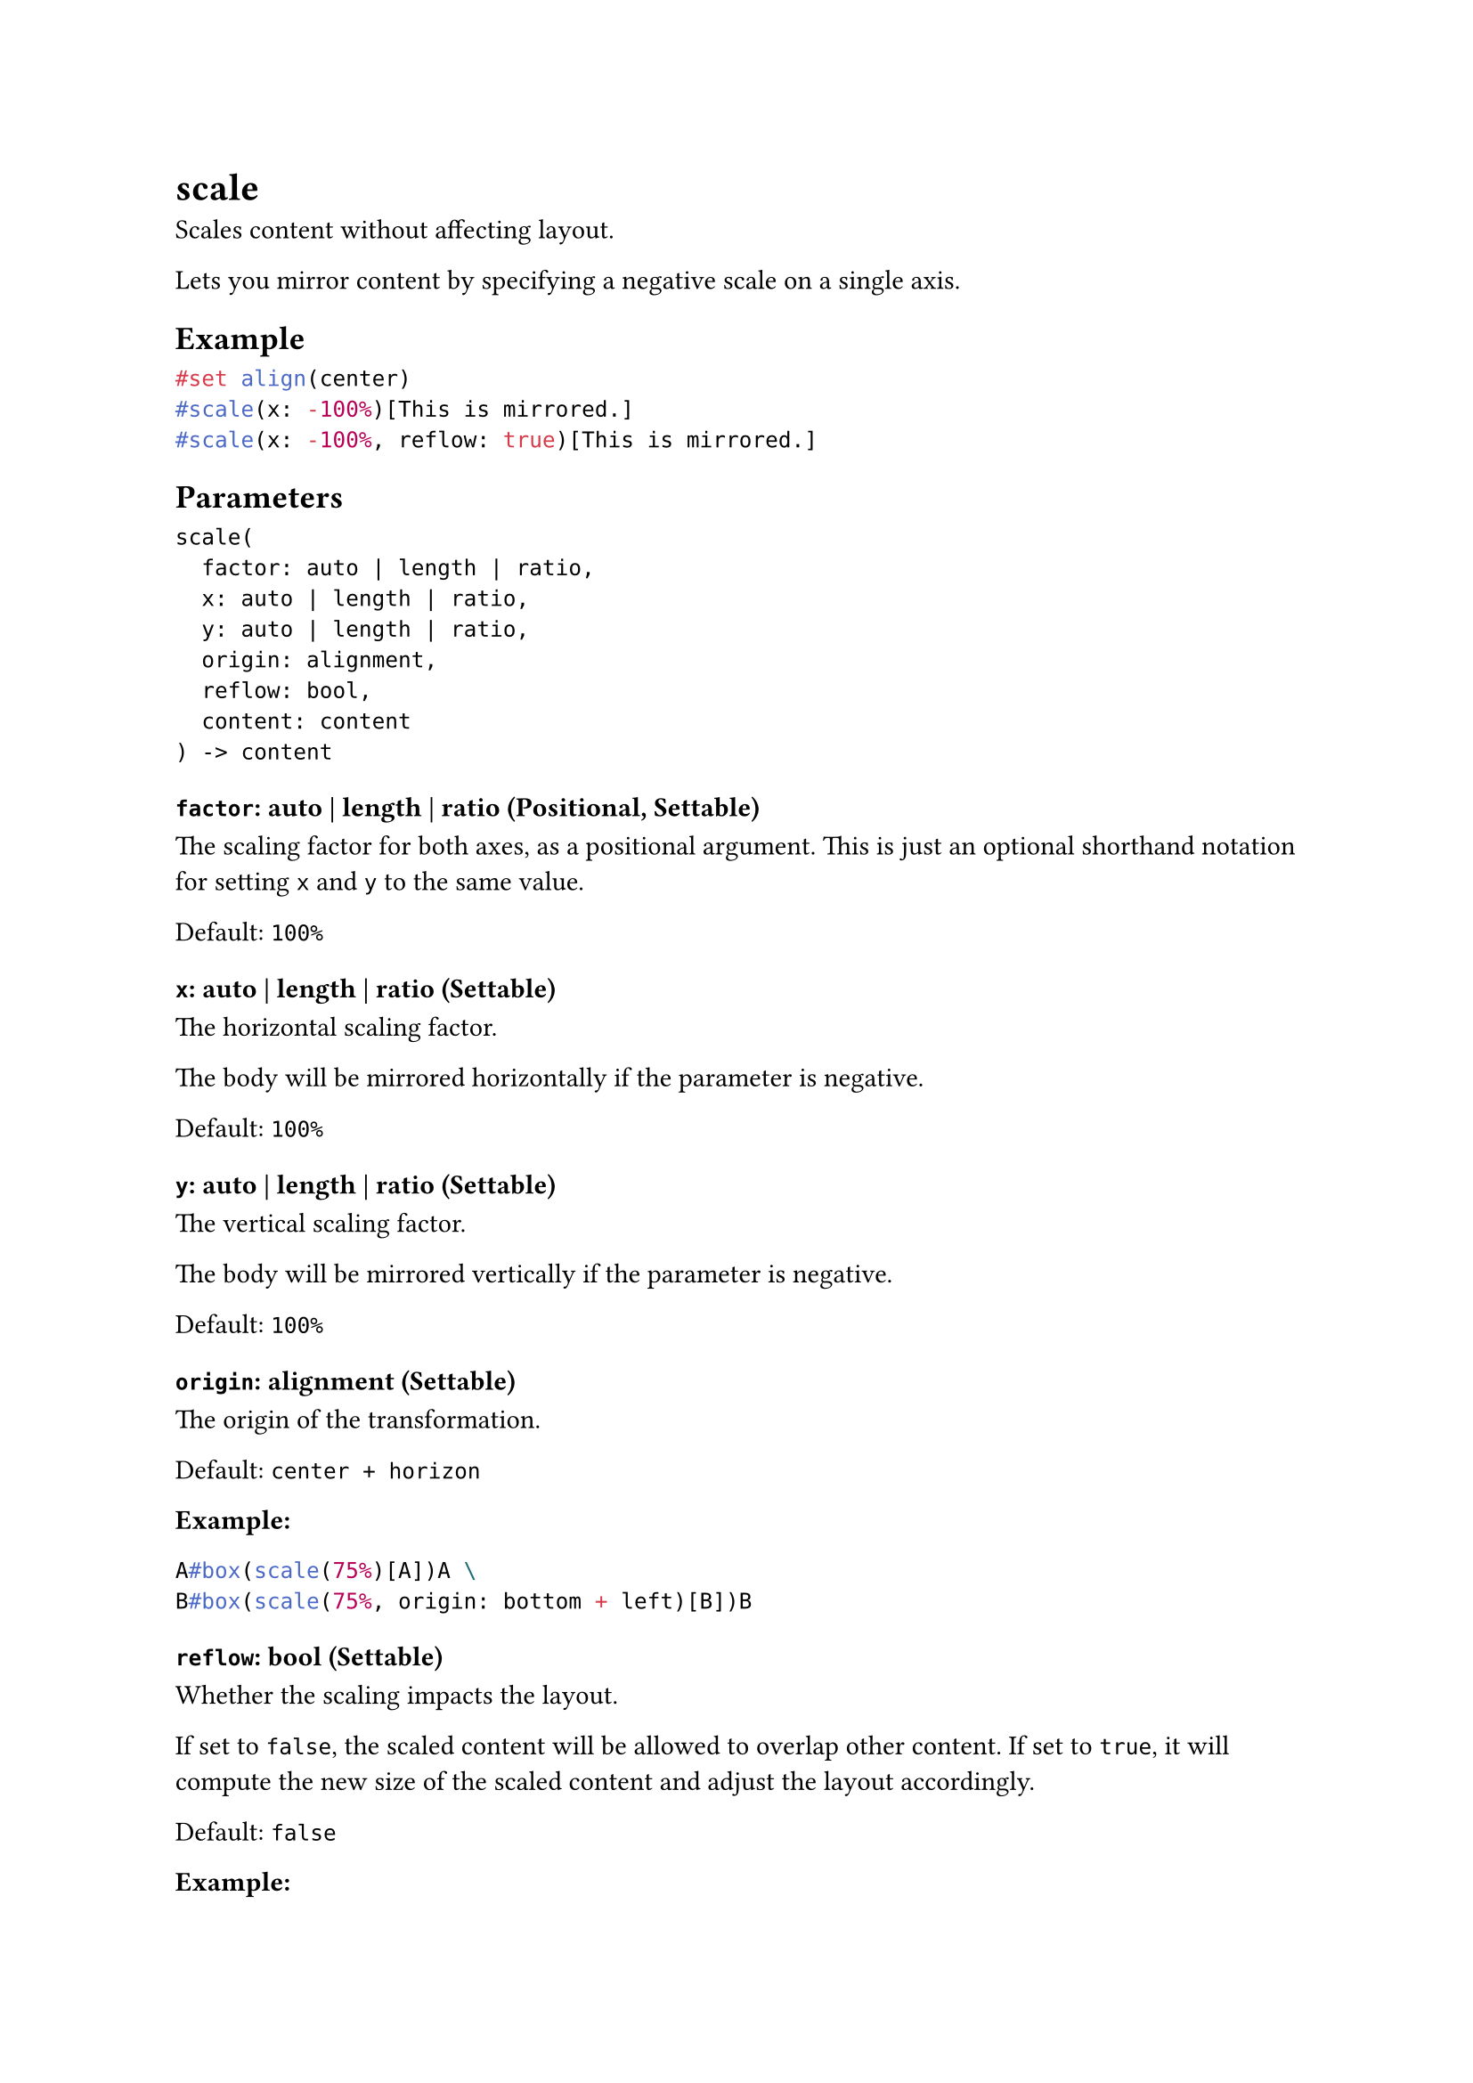 = scale

Scales content without affecting layout.

Lets you mirror content by specifying a negative scale on a single axis.

== Example

```typst
#set align(center)
#scale(x: -100%)[This is mirrored.]
#scale(x: -100%, reflow: true)[This is mirrored.]
```

== Parameters

```
scale(
  factor: auto | length | ratio,
  x: auto | length | ratio,
  y: auto | length | ratio,
  origin: alignment,
  reflow: bool,
  content: content
) -> content
```

=== `factor`: auto | length | ratio (Positional, Settable)

The scaling factor for both axes, as a positional argument. This is just an optional shorthand notation for setting `x` and `y` to the same value.

Default: `100%`

=== `x`: auto | length | ratio (Settable)

The horizontal scaling factor.

The body will be mirrored horizontally if the parameter is negative.

Default: `100%`

=== `y`: auto | length | ratio (Settable)

The vertical scaling factor.

The body will be mirrored vertically if the parameter is negative.

Default: `100%`

=== `origin`: alignment (Settable)

The origin of the transformation.

Default: `center + horizon`

*Example:*
```typst
A#box(scale(75%)[A])A \
B#box(scale(75%, origin: bottom + left)[B])B
```

=== `reflow`: bool (Settable)

Whether the scaling impacts the layout.

If set to `false`, the scaled content will be allowed to overlap other content. If set to `true`, it will compute the new size of the scaled content and adjust the layout accordingly.

Default: `false`

*Example:*
```typst
Hello #scale(x: 20%, y: 40%, reflow: true)[World]!
```

=== `body`: content (Required, Positional)

The content to scale.
